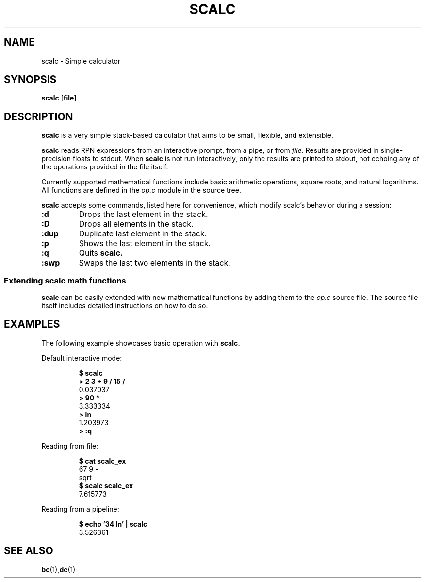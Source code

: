.TH SCALC 1 scalc\-VERSION
.SH NAME
.PP
scalc \- Simple calculator
.SH SYNOPSIS
.PP
.B scalc
.RB [ file ]
.SH DESCRIPTION
.PP
.B scalc 
is a very simple stack-based calculator that aims to be 
small, flexible, and extensible.
.PP
.B scalc 
reads RPN expressions from an interactive prompt, from a pipe, or from
.I file.
Results are provided in single-precision floats to stdout. 
When 
.B scalc 
is not run interactively, 
only the results are printed to stdout, 
not echoing any of the operations provided in the file itself.
.PP
Currently supported mathematical functions include 
basic arithmetic operations, square roots, and natural logarithms. 
All functions are defined in the
.I op.c
module in the source tree.
.PP
.B scalc 
accepts some commands, 
listed here for convenience, 
which modify scalc's behavior during a session:
.TP
.B :d
Drops the last element in the stack.
.TP
.B :D
Drops all elements in the stack.
.TP
.B :dup
Duplicate last element in the stack.
.TP
.B :p
Shows the last element in the stack.
.TP
.B :q
Quits 
.B scalc.
.TP
.B :swp
Swaps the last two elements in the stack.
.SS Extending scalc math functions
.PP
.B scalc 
can be easily extended with new mathematical functions by adding them to the 
.I op.c
source file. 
The source file itself includes detailed instructions on how to do so.
.SH EXAMPLES
.PP
The following example showcases basic operation with 
.B scalc.
.PP
Default interactive mode:
.PP
.nf
.RS
.B "$ scalc"
.br 
.B "> 2 3 + 9 / 15 /"
.br
0.037037
.br
.B "> 90 *"
.br
3.333334
.br
.B "> ln"
.br
1.203973
.br
.B "> :q"
.RE
.fi
.PP
Reading from file:
.PP
.nf
.RS
.B "$ cat scalc_ex"
.br
67 9 -
.br
sqrt
.br
.B "$ scalc scalc_ex"
.br
7.615773
.RE
.fi
.PP
Reading from a pipeline:
.PP
.nf
.RS
.B "$ echo '34 ln' | scalc"
.br
3.526361
.RE
.fi
.SH SEE ALSO
.BR bc (1), dc (1) 